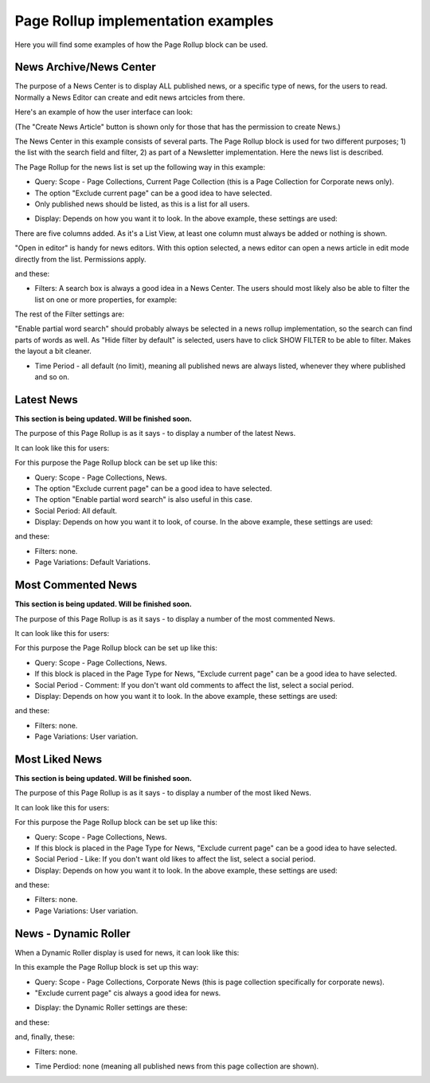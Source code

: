 Page Rollup implementation examples
==============================================

Here you will find some examples of how the Page Rollup block can be used.

News Archive/News Center
--------------------------
The purpose of a News Center is to display ALL published news, or a specific type of news, for the users to read. Normally a News Editor can create and edit news artcicles from there. 

Here's an example of how the user interface can look:

.. image:: page-rollup-example-news-center-610.png

(The "Create News Article" button is shown only for those that has the permission to create News.)

The News Center in this example consists of several parts. The Page Rollup block is used for two different purposes; 1) the list with the search field and filter, 2) as part of a Newsletter implementation. Here the news list is described.

.. image:: page-rollup-example-news-center-610-rollup.png

The Page Rollup for the news list is set up the following way in this example:

+ Query: Scope - Page Collections, Current Page Collection (this is a Page Collection for Corporate news only).
+ The option "Exclude current page" can be a good idea to have selected. 
+ Only published news should be listed, as this is a list for all users.

.. image:: news-example-quesry.png

+ Display: Depends on how you want it to look. In the above example, these settings are used:

.. image:: news-aexample-display.png

There are five columns added. As it's a List View, at least one column must always be added or nothing is shown.

"Open in editor" is handy for news editors. With this option selected, a news editor can open a news article in edit mode directly from the list. Permissions apply.

and these:

.. image:: news-aexample-display-2.png

+ Filters: A search box is always a good idea in a News Center. The users should most likely also be able to filter the list on one or more properties, for example:

.. image:: news-example-filters.png

The rest of the Filter settings are:

.. image:: news-example-filters-2.png

"Enable partial word search" should probably always be selected in a news rollup implementation, so the search can find parts of words as well. As "Hide filter by default" is selected, users have to click SHOW FILTER to be able to filter. Makes the layout a bit cleaner.

+ Time Period - all default (no limit), meaning all published news are always listed, whenever they where published and so on.

.. image:: news-example-timeperiod.png

Latest News
-------------
**This section is being updated. Will be finished soon.**

The purpose of this Page Rollup is as it says - to display a number of the latest News.

It can look like this for users:

.. image:: page-rollup-latest-news-example-new.png

For this purpose the Page Rollup block can be set up like this:

+ Query: Scope - Page Collections, News.
+ The option "Exclude current page" can be a good idea to have selected. 
+ The option "Enable partial word search" is also useful in this case.
+ Social Period: All default.
+ Display: Depends on how you want it to look, of course. In the above example, these settings are used:

.. image:: latest-news-example-1new.png

and these:

.. image:: latest-news-example-2new.png

+ Filters: none.
+ Page Variations: Default Variations.

Most Commented News
----------------------
**This section is being updated. Will be finished soon.**

The purpose of this Page Rollup is as it says - to display a number of the most commented News.

It can look like this for users:

.. image:: page-rollup-example-most-commented-news.png

For this purpose the Page Rollup block can be set up like this:

+ Query: Scope - Page Collections, News.
+ If this block is placed in the Page Type for News, "Exclude current page" can be a good idea to have selected. 
+ Social Period - Comment: If you don't want old comments to affect the list, select a social period.
+ Display: Depends on how you want it to look. In the above example, these settings are used:

.. image:: most-commented-example-1new.png

and these:

.. image:: most-commented-example-2-new.png

+ Filters: none.
+ Page Variations: User variation.

Most Liked News
-----------------
**This section is being updated. Will be finished soon.**

The purpose of this Page Rollup is as it says - to display a number of the most liked News.

It can look like this for users:

.. image:: page-rollup-most-liked-news-example.png

For this purpose the Page Rollup block can be set up like this:

+ Query: Scope - Page Collections, News.
+ If this block is placed in the Page Type for News, "Exclude current page" can be a good idea to have selected. 
+ Social Period - Like: If you don't want old likes to affect the list, select a social period.
+ Display: Depends on how you want it to look. In the above example, these settings are used:

.. image:: most-liked-example-1new.png

and these:

.. image:: most-liked-example-2new.png

+ Filters: none.
+ Page Variations: User variation.

News - Dynamic Roller
------------------------
When a Dynamic Roller display is used for news, it can look like this:

.. image:: dynamic-roller-example-new2.png

In this example the Page Rollup block is set up this way:

+ Query: Scope - Page Collections, Corporate News (this is page collection specifically for corporate news).
+ "Exclude current page" cis always a good idea for news. 

.. image:: dynamic-roller-example-query.png

+ Display: the Dynamic Roller settings are these:

.. image:: dynamic-roller-display-1.png

and these:

.. image:: dynamic-roller-displpay-2.png

and, finally, these:

.. image:: dynamic-roller-displpay-3.png

+ Filters: none.

.. image:: dynamic-roller-filter.png

+ Time Perdiod: none (meaning all published news from this page collection are shown).

.. image:: dynamic-roller-timeperdiod.png

